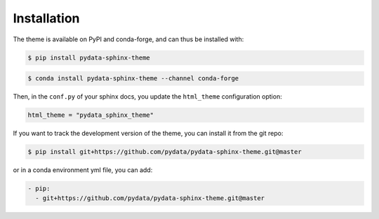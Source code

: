 ************
Installation
************

The theme is available on PyPI and conda-forge, and can thus be installed with:

.. code:: console

    $ pip install pydata-sphinx-theme

.. code:: console

    $ conda install pydata-sphinx-theme --channel conda-forge

Then, in the ``conf.py`` of your sphinx docs, you update the ``html_theme``
configuration option:

.. code:: python

    html_theme = "pydata_sphinx_theme"


If you want to track the development version of the theme, you can
install it from the git repo:

.. code:: console

    $ pip install git+https://github.com/pydata/pydata-sphinx-theme.git@master

or in a conda environment yml file, you can add:

.. code:: none

    - pip:
      - git+https://github.com/pydata/pydata-sphinx-theme.git@master
